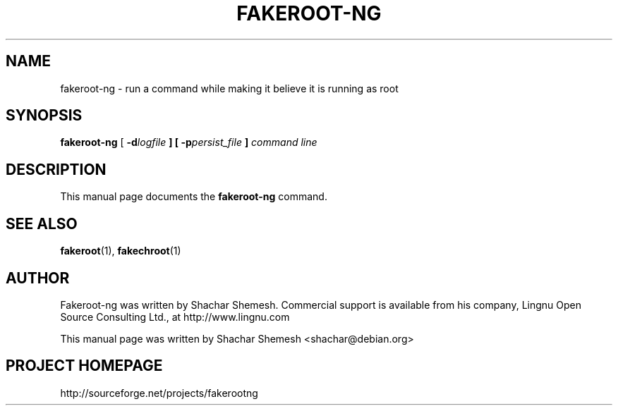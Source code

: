 .TH FAKEROOT\-NG 1 "December 12, 2007" "Shachar Shemesh" "Fakeroot Next Gen User Manual"
.\" Please adjust this date whenever revising the manpage.
.SH NAME
fakeroot\-ng \- run a command while making it believe it is running as root
.SH SYNOPSIS
\fBfakeroot\-ng\fP [ \fB-d\fIlogfile\fP ] [ \fB-p\fIpersist_file\fP ] \fIcommand line\fP
.SH DESCRIPTION
This manual page documents the \fBfakeroot-ng\fP command.
.PP
.SH SEE ALSO
.BR fakeroot "(1), " fakechroot (1)
.SH AUTHOR
Fakeroot-ng was written by Shachar Shemesh. Commercial support is available from his company,
Lingnu Open Source Consulting Ltd., at http://www.lingnu.com
.PP
This manual page was written by Shachar Shemesh <shachar@debian.org>
.SH PROJECT HOMEPAGE
http://sourceforge.net/projects/fakerootng
